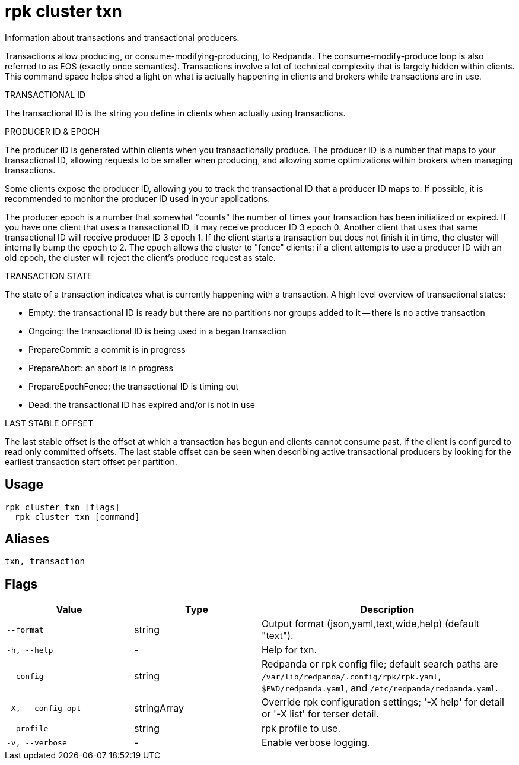 = rpk cluster txn
:description: rpk cluster txn

Information about transactions and transactional producers.

Transactions allow producing, or consume-modifying-producing, to Redpanda.
The consume-modify-produce loop is also referred to as EOS (exactly once
semantics). Transactions involve a lot of technical complexity that is largely
hidden within clients. This command space helps shed a light on what is
actually happening in clients and brokers while transactions are in use.

TRANSACTIONAL ID

The transactional ID is the string you define in clients when actually using
transactions.

PRODUCER ID & EPOCH

The producer ID is generated within clients when you transactionally produce.
The producer ID is a number that maps to your transactional ID, allowing
requests to be smaller when producing, and allowing some optimizations within
brokers when managing transactions.

Some clients expose the producer ID, allowing you to track the transactional ID
that a producer ID maps to. If possible, it is recommended to monitor the
producer ID used in your applications.

The producer epoch is a number that somewhat "counts" the number of times your
transaction has been initialized or expired. If you have one client that uses
a transactional ID, it may receive producer ID 3 epoch 0. Another client that
uses that same transactional ID will receive producer ID 3 epoch 1. If the
client starts a transaction but does not finish it in time, the cluster will
internally bump the epoch to 2. The epoch allows the cluster to "fence"
clients: if a client attempts to use a producer ID with an old epoch, the
cluster will reject the client's produce request as stale.

TRANSACTION STATE

The state of a transaction indicates what is currently happening with a
transaction. A high level overview of transactional states:

  * Empty: the transactional ID is ready but there are no partitions
           nor groups added to it -- there is no active transaction
  * Ongoing: the transactional ID is being used in a began transaction
  * PrepareCommit: a commit is in progress
  * PrepareAbort: an abort is in progress
  * PrepareEpochFence: the transactional ID is timing out
  * Dead: the transactional ID has expired and/or is not in use

LAST STABLE OFFSET

The last stable offset is the offset at which a transaction has begun and
clients cannot consume past, if the client is configured to read only committed
offsets. The last stable offset can be seen when describing active transactional
producers by looking for the earliest transaction start offset per partition.

== Usage

[,bash]
----
rpk cluster txn [flags]
  rpk cluster txn [command]
----

== Aliases

[,bash]
----
txn, transaction
----

== Flags

[cols="1m,1a,2a"]
|===
|*Value* |*Type* |*Description*

|--format |string |Output format (json,yaml,text,wide,help) (default "text").

|-h, --help |- |Help for txn.

|--config |string |Redpanda or rpk config file; default search paths are `/var/lib/redpanda/.config/rpk/rpk.yaml`, `$PWD/redpanda.yaml`, and `/etc/redpanda/redpanda.yaml`.

|-X, --config-opt |stringArray |Override rpk configuration settings; '-X help' for detail or '-X list' for terser detail.

|--profile |string |rpk profile to use.

|-v, --verbose |- |Enable verbose logging.
|===